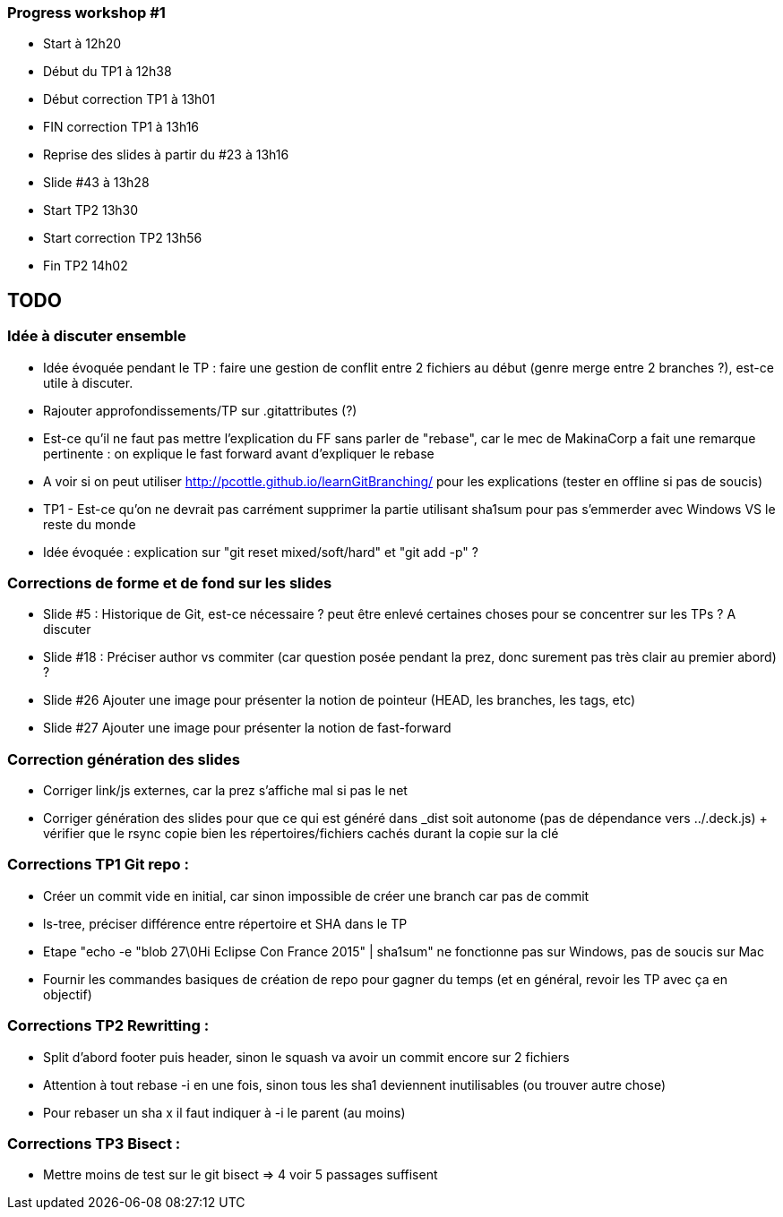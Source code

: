 === Progress workshop #1
* Start à 12h20
* Début du TP1 à 12h38
* Début correction TP1 à 13h01
* FIN correction TP1 à 13h16
* Reprise des slides à partir du #23 à 13h16
* Slide #43 à 13h28
* Start TP2 13h30
* Start correction TP2 13h56
* Fin TP2 14h02


== TODO

=== Idée à discuter ensemble 
* Idée évoquée pendant le TP : faire une gestion de conflit entre 2 fichiers au début (genre merge entre 2 branches ?), est-ce utile à discuter.
* Rajouter approfondissements/TP sur .gitattributes (?)
* Est-ce qu'il ne faut pas mettre l'explication du FF sans parler de "rebase", car le mec de MakinaCorp a fait une remarque pertinente : on explique le fast forward avant d'expliquer le rebase
* A voir si on peut utiliser http://pcottle.github.io/learnGitBranching/ pour les explications (tester en offline si pas de soucis)
* TP1 - Est-ce qu'on ne devrait pas carrément supprimer la partie utilisant sha1sum pour pas s'emmerder avec Windows VS le reste du monde
* Idée évoquée : explication sur "git reset mixed/soft/hard" et "git add -p" ?

=== Corrections de forme et de fond sur les slides
* Slide #5 : Historique de Git, est-ce nécessaire ? peut être enlevé certaines choses pour se concentrer sur les TPs ? A discuter
* Slide #18 : Préciser author vs commiter (car question posée pendant la prez, donc surement pas très clair au premier abord) ?
* Slide #26 Ajouter une image pour présenter la notion de pointeur (HEAD, les branches, les tags, etc)
* Slide #27 Ajouter une image pour présenter la notion de fast-forward

=== Correction génération des slides 
* Corriger link/js externes, car la prez s'affiche mal si pas le net 
* Corriger génération des slides pour que ce qui est généré dans _dist soit autonome (pas de dépendance vers ../.deck.js) + vérifier que le rsync copie bien les répertoires/fichiers cachés durant la copie sur la clé

=== Corrections TP1 Git repo :

* Créer un commit vide en initial, car sinon impossible de créer une branch car pas de commit
* ls-tree, préciser différence entre répertoire et SHA dans le TP
* Etape "echo -e "blob 27\0Hi Eclipse Con France 2015" | sha1sum" ne fonctionne pas sur Windows, pas de soucis sur Mac
* Fournir les commandes basiques de création de repo pour gagner du temps (et en général, revoir les TP avec ça en objectif)

=== Corrections TP2 Rewritting :
* Split d'abord footer puis header, sinon le squash va avoir un commit encore sur 2 fichiers
* Attention à tout rebase -i en une fois, sinon tous les sha1 deviennent inutilisables (ou trouver autre chose)
* Pour rebaser un sha x il faut indiquer à -i le parent (au moins)

=== Corrections TP3 Bisect :
* Mettre moins de test sur le git bisect => 4 voir 5 passages suffisent
